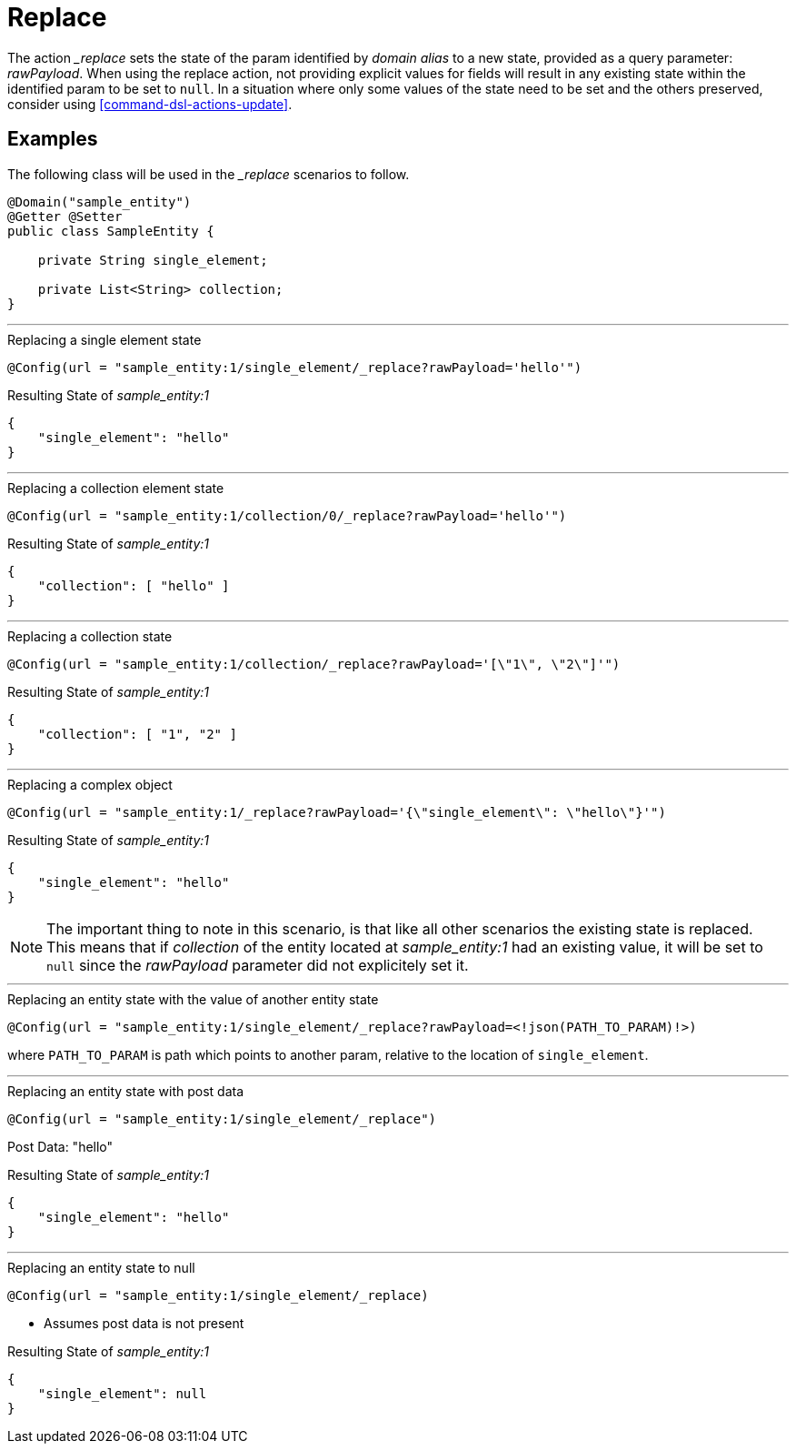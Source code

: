 [[command-dsl-actions-replace]]
= Replace

The action __replace_ sets the state of the param identified by _domain alias_ to a new state, provided as a query parameter: _rawPayload_. When using the replace action, not providing explicit values for fields will result in any existing state within the identified param to be set to `null`. In a situation where only some values of the state need to be set and the others preserved, consider using <<command-dsl-actions-update>>.

== Examples
The following class will be used in the __replace_ scenarios to follow.

[source, java]
----
@Domain("sample_entity")
@Getter @Setter
public class SampleEntity {

    private String single_element;

    private List<String> collection;
}
----

---

.Replacing a single element state
`@Config(url = "sample_entity:1/single_element/_replace?rawPayload='hello'")`

.Resulting State of _sample_entity:1_
[source,json]
----
{
    "single_element": "hello"
}
----

---

.Replacing a collection element state
`@Config(url = "sample_entity:1/collection/0/_replace?rawPayload='hello'")`

.Resulting State of _sample_entity:1_
[source,json]
----
{
    "collection": [ "hello" ]
}
----

---

.Replacing a collection state
`@Config(url = "sample_entity:1/collection/_replace?rawPayload='[\"1\", \"2\"]'")`

.Resulting State of _sample_entity:1_
[source,json]
----
{
    "collection": [ "1", "2" ]
}
----

---

.Replacing a complex object
`@Config(url = "sample_entity:1/_replace?rawPayload='{\"single_element\": \"hello\"}'")`

.Resulting State of _sample_entity:1_
[source,json]
----
{
    "single_element": "hello"
}
----

NOTE: The important thing to note in this scenario, is that like all other scenarios the existing state is replaced. This means that if _collection_ of the entity located at _sample_entity:1_ had an existing value, it will be set to  `null` since the _rawPayload_ parameter did not explicitely set it.

---

.Replacing an entity state with the value of another entity state
`@Config(url = "sample_entity:1/single_element/_replace?rawPayload=<!json(PATH_TO_PARAM)!>)`

where `PATH_TO_PARAM` is path which points to another param, relative to the location of `single_element`.

---

.Replacing an entity state with post data
`@Config(url = "sample_entity:1/single_element/_replace")`

Post Data: "hello"

.Resulting State of _sample_entity:1_
[source,json]
----
{
    "single_element": "hello"
}
----

---

.Replacing an entity state to null
`@Config(url = "sample_entity:1/single_element/_replace)`

* Assumes post data is not present

.Resulting State of _sample_entity:1_
[source,json]
----
{
    "single_element": null
}
----